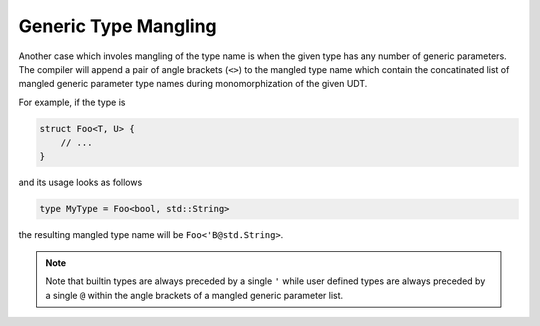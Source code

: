 Generic Type Mangling
=====================

Another case which involes mangling of the type name is when
the given type has any number of generic parameters.
The compiler will append a pair of angle brackets (``<>``) to the mangled type name
which contain the concatinated list of mangled generic parameter
type names during monomorphization of the given UDT.

For example, if the type is

.. code-block::

	struct Foo<T, U> { 
	    // ...
	}

and its usage looks as follows

.. code-block::

	type MyType = Foo<bool, std::String>

the resulting mangled type name will be ``Foo<'B@std.String>``.

.. note:: 

	Note that builtin types are always preceded by a single ``'``
	while user defined types are always preceded by a single ``@``
	within the angle brackets of a mangled generic parameter list.